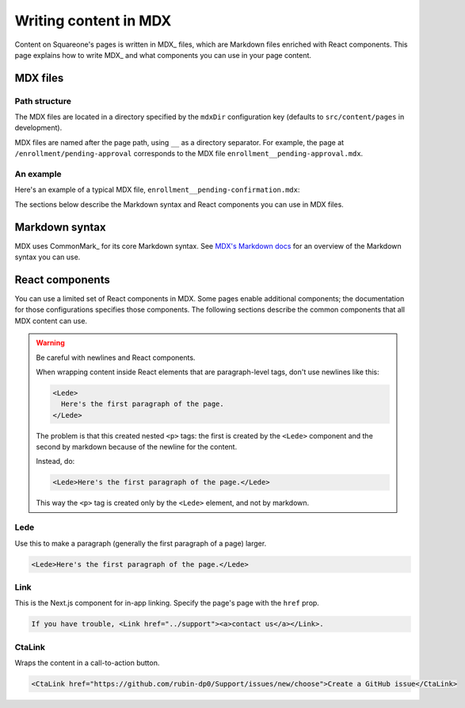 ######################
Writing content in MDX
######################

Content on Squareone's pages is written in MDX_ files, which are Markdown files enriched with React components.
This page explains how to write MDX_ and what components you can use in your page content.

MDX files
=========

Path structure
--------------

The MDX files are located in a directory specified by the ``mdxDir`` configuration key (defaults to ``src/content/pages`` in development).

MDX files are named after the page path, using ``__`` as a directory separator.
For example, the page at ``/enrollment/pending-approval`` corresponds to the MDX file ``enrollment__pending-approval.mdx``.

An example
----------

Here's an example of a typical MDX file, ``enrollment__pending-confirmation.mdx``:

.. code-block:: markdown
   :caption: enrollment__pending-confirmation.mdx

   # Please confirm your email

   <Lede>Your email is still pending verification.</Lede>

   To complete your enrollment please check the email you registered with
   for a link to verify your email address. Please click on the link to
   verify your email address.

   If you have not received the confirmation email please check your SPAM folder.

   If you still cannot find the confirmation email please
   <Link href="../support">contact us</Link> to have the confirmation
   email resent.

The sections below describe the Markdown syntax and React components you can use in MDX files.

Markdown syntax
===============

MDX uses CommonMark_ for its core Markdown syntax.
See `MDX's Markdown docs <https://mdxjs.com/docs/what-is-mdx/#markdown>`__ for an overview of the Markdown syntax you can use.

React components
================

You can use a limited set of React components in MDX.
Some pages enable additional components; the documentation for those configurations specifies those components.
The following sections describe the common components that all MDX content can use.

.. warning:: Be careful with newlines and React components.

   When wrapping content inside React elements that are paragraph-level tags, don't use newlines like this:

   .. code-block:: markdown
      
      <Lede>
        Here's the first paragraph of the page.
      </Lede>

   The problem is that this created nested ``<p>`` tags: the first is created by the ``<Lede>`` component and the second by markdown because of the newline for the content.

   Instead, do:

   .. code-block:: markdown
      
      <Lede>Here's the first paragraph of the page.</Lede>

   This way the ``<p>`` tag is created only by the ``<Lede>`` element, and not by markdown.

Lede
----

Use this to make a paragraph (generally the first paragraph of a page) larger.

.. code-block:: text

   <Lede>Here's the first paragraph of the page.</Lede>

Link
----

This is the Next.js component for in-app linking. Specify the page's page with the ``href`` prop.

.. code-block:: text

  If you have trouble, <Link href="../support"><a>contact us</a></Link>.

CtaLink
-------

Wraps the content in a call-to-action button. 

.. code-block:: text

   <CtaLink href="https://github.com/rubin-dp0/Support/issues/new/choose">Create a GitHub issue</CtaLink>

